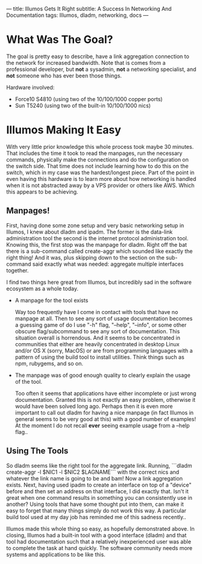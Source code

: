 ---
title: Illumos Gets It Right
subtitle: A Success In Networking And Documentation
tags: Illumos, dladm, networking, docs
---

* What Was The Goal?
  The goal is pretty easy to describe, have a link aggregation connection to the network
  for increased bandwidth. Note that is comes from a professional developer, but *not*
  a sysadmin, *not* a networking specialist, and *not* someone who has ever been those
  things.

  Hardware involved:
  - Force10 S4810 (using two of the 10/100/1000 copper ports)
  - Sun T5240 (using two of the built-in 10/100/1000 nics)

* Illumos Making It Easy

  With very little prior knowledge this whole process took maybe 30 minutes. That includes
  the time it took to read the manpages, run the necessary commands, physically make the connections
  and do the configuration on the switch side. That time does not include learning how to do this on the
  switch, which in my case was the hardest/longest piece. Part of the point in even having this hardware
  is to learn more about how networking is handled when it is not abstracted away by a VPS provider
  or others like AWS. Which this appears to be achieving.

** Manpages!
   First, having done some zone setup and very basic networking setup in Illumos, I knew
   about dladm and ipadm. The former is the data-link administration tool the second is
   the internet protocol administration tool. Knowing this, the first stop was the manpage
   for dladm. Right off the bat there is a sub-command called create-aggr which sounded
   like exactly the right thing! And it was, plus skipping down to the section on the
   sub-command said exactly what was needed: aggregate multiple interfaces together.

   I find two things here great from Illumos, but incredibly sad in the software ecosystem
   as a whole today.
   - A manpage for the tool exists

     Way too frequently have I come in contact with tools that have no manpage at all.
     Then to see any sort of usage documentation becomes a guessing game of do I use
     "-h" flag, "--help", "--info", or some other obscure flag/subcommand to see any sort of documentation.
     This situation overall is horrendous. And it seems to be concentrated in communities that either are
     heavily concentrated in desktop Linux and/or OS X (sorry, MacOS) or are from programming languages
     with a pattern of using the build tool to install utilities. Think things such as npm, rubygems, and so on.

   - The manpage was of good enough quality to clearly explain the usage of the tool.

     Too often it seems that applications have either incomplete or just wrong documentation. Granted this is
     not exactly an easy problem, otherwise it would have been solved long ago. Perhaps then it is even
     more important to call out dladm for having a nice manpage (in fact Illumos in general seems to be very good at this)
     with a good number of examples! At the moment I do not recall *ever* seeing example usage from a --help flag..

** Using The Tools
   So dladm seems like the right tool for the aggregate link. Running,
   ```dladm create-aggr -l $NIC1 -l $NIC2 $LAGNAME```
   with the correct nics and whatever the link name is going to be and bam! Now a
   link aggregation exists. Next, having used ipadm to create an interface on top of a
   "device" before and then set an address on that interface, I did exactly that.
   Isn't it great when one command results in something you can consistently use in
   another? Using tools that have some thought put into them, can make it easy to
   forget that many things simply do not work this way. A particular build tool used
   at my day job has reminded me of this sadness recently..

   Illumos made this whole thing so easy, as hopefully demonstrated above. In closing, Illumos had a built-in tool with
   a good interface (dladm) and that tool had documentation such that a relatively inexperienced user was able to complete
   the task at hand quickly. The software community needs more systems and applications to be like this.
